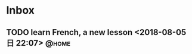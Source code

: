 #+STARTUP: showall
#+STARTUP: hidestars
#+PROPERTY: CLOCK_INTO_DRAWER t
#+TAGS: { @office(o) @home(h) @way(w) }
* Inbox
#+CATEGORY: inbox

** TODO learn French, a new lesson <2018-08-05 日 22:07>              :@home:
